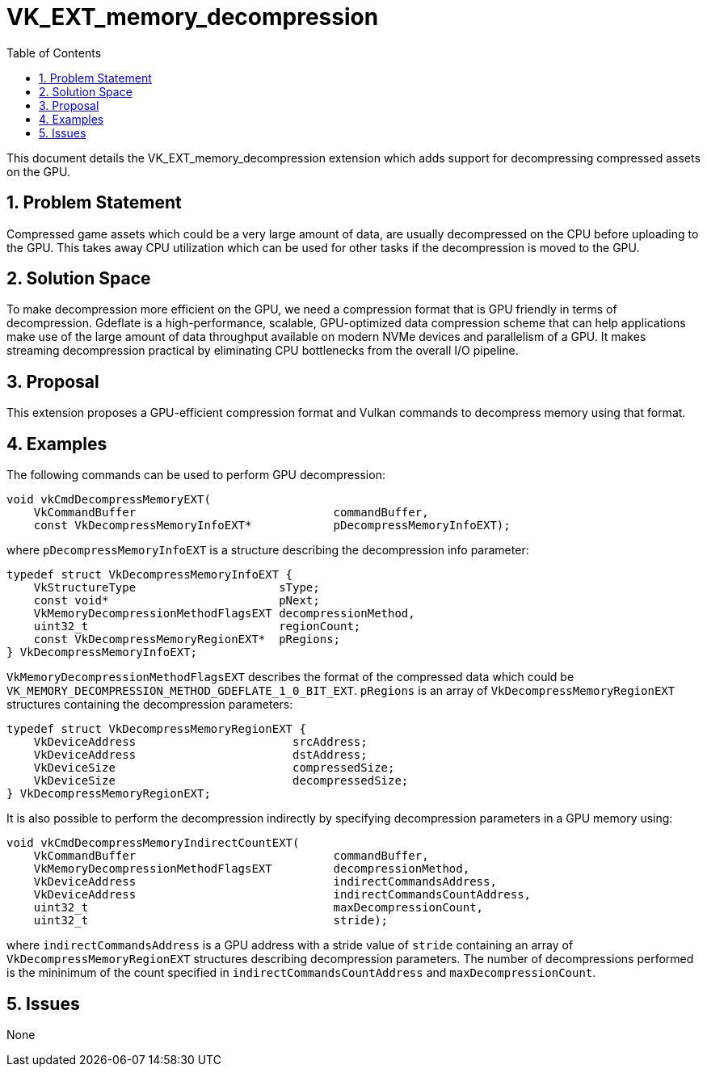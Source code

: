 // Copyright 2025 The Khronos Group Inc.
//
// SPDX-License-Identifier: CC-BY-4.0

= VK_EXT_memory_decompression
:toc: left
:docs: https://docs.vulkan.org/spec/latest/
:extensions: {docs}appendices/extensions.html#
:sectnums:

This document details the VK_EXT_memory_decompression extension which adds support
for decompressing compressed assets on the GPU.

== Problem Statement

Compressed game assets which could be a very large amount of data, are usually
decompressed on the CPU before uploading to the GPU. This takes away CPU utilization
which can be used for other tasks if the decompression is moved to the GPU.

== Solution Space

To make decompression more efficient on the GPU, we need a compression format
that is GPU friendly in terms of decompression. Gdeflate is a high-performance,
scalable, GPU-optimized data compression scheme that can help applications make
use of the large amount of data throughput available on modern NVMe devices and
parallelism of a GPU. It makes streaming decompression practical by eliminating
CPU bottlenecks from the overall I/O pipeline.


== Proposal

This extension proposes a GPU-efficient compression format and Vulkan commands
to decompress memory using that format.

== Examples

The following commands can be used to perform GPU decompression:

[source,c]
----
void vkCmdDecompressMemoryEXT(
    VkCommandBuffer                             commandBuffer,
    const VkDecompressMemoryInfoEXT*            pDecompressMemoryInfoEXT);
----

where `pDecompressMemoryInfoEXT` is a structure describing the decompression info parameter:

[source,c]
----
typedef struct VkDecompressMemoryInfoEXT {
    VkStructureType                     sType;
    const void*                         pNext;
    VkMemoryDecompressionMethodFlagsEXT decompressionMethod,
    uint32_t                            regionCount;
    const VkDecompressMemoryRegionEXT*  pRegions;
} VkDecompressMemoryInfoEXT;
----

`VkMemoryDecompressionMethodFlagsEXT` describes the format of the compressed data which could be
`VK_MEMORY_DECOMPRESSION_METHOD_GDEFLATE_1_0_BIT_EXT`.
`pRegions` is an array of `VkDecompressMemoryRegionEXT` structures containing the
decompression parameters:

[source,c]
----
typedef struct VkDecompressMemoryRegionEXT {
    VkDeviceAddress                       srcAddress;
    VkDeviceAddress                       dstAddress;
    VkDeviceSize                          compressedSize;
    VkDeviceSize                          decompressedSize;
} VkDecompressMemoryRegionEXT;
----

It is also possible to perform the decompression indirectly by specifying decompression
parameters in a GPU memory using:

[source,c]
----
void vkCmdDecompressMemoryIndirectCountEXT(
    VkCommandBuffer                             commandBuffer,
    VkMemoryDecompressionMethodFlagsEXT         decompressionMethod,
    VkDeviceAddress                             indirectCommandsAddress,
    VkDeviceAddress                             indirectCommandsCountAddress,
    uint32_t                                    maxDecompressionCount,
    uint32_t                                    stride);
----

where `indirectCommandsAddress` is a GPU address with a stride value of `stride` containing
an array of `VkDecompressMemoryRegionEXT` structures describing decompression parameters.
The number of decompressions performed is the mininimum of the count specified in
`indirectCommandsCountAddress` and `maxDecompressionCount`.

== Issues

None
